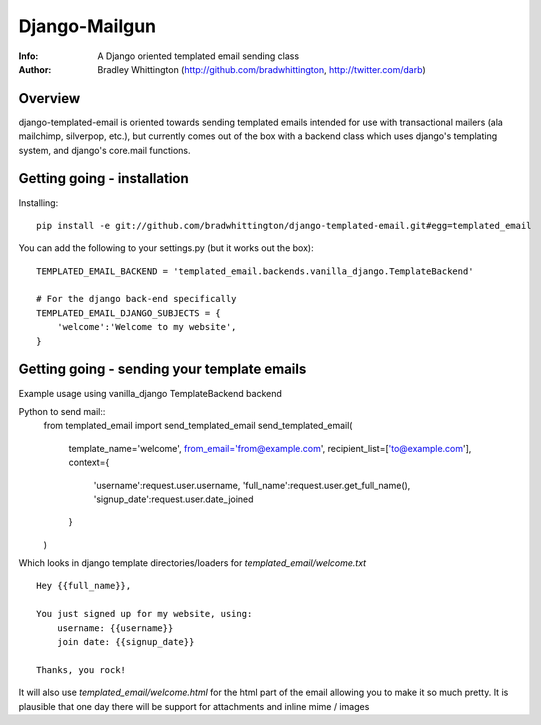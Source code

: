 ==========
Django-Mailgun
==========
:Info: A Django oriented templated email sending class
:Author: Bradley Whittington (http://github.com/bradwhittington, http://twitter.com/darb)

Overview
=================
django-templated-email is oriented towards sending templated emails 
intended for use with transactional mailers (ala mailchimp, silverpop, 
etc.), but currently comes out of the box with a backend class which 
uses django's templating system, and django's core.mail functions.

Getting going - installation
=============

Installing::

    pip install -e git://github.com/bradwhittington/django-templated-email.git#egg=templated_email

You can add the following to your settings.py (but it works out the box)::

    TEMPLATED_EMAIL_BACKEND = 'templated_email.backends.vanilla_django.TemplateBackend'

    # For the django back-end specifically
    TEMPLATED_EMAIL_DJANGO_SUBJECTS = {
        'welcome':'Welcome to my website',
    }

Getting going - sending your template emails
=============

Example usage using vanilla_django TemplateBackend backend

Python to send mail::
    from templated_email import send_templated_email
    send_templated_email(
            template_name='welcome',
            from_email='from@example.com',
            recipient_list=['to@example.com'],
            context={
                'username':request.user.username,
                'full_name':request.user.get_full_name(),
                'signup_date':request.user.date_joined
            }
    )

Which looks in django template directories/loaders for  
*templated_email/welcome.txt* ::
    Hey {{full_name}},

    You just signed up for my website, using:
        username: {{username}}
        join date: {{signup_date}}

    Thanks, you rock!

It will also use *templated_email/welcome.html* for the html part 
of the email allowing you to make it so much pretty. It is plausible
that one day there will be support for attachments and inline mime / images

.. _Django: http://djangoproject.com
